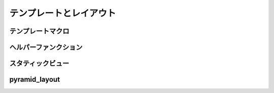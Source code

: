 ===========================
テンプレートとレイアウト
===========================

テンプレートマクロ
-----------------------

ヘルパーファンクション
-----------------------

スタティックビュー
-----------------------------


pyramid_layout
-------------------------
